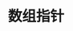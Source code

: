 #+OPTIONS: ^:{} _:{} num:t toc:t \n:t
#+include "../template2.org"
#+title: 数组指针
#+BEGIN_HTML
<script src="../../Layout/JS/disqus-comment.js"></script>
<div id="disqus_thread">
</div>
#+END_HTML
